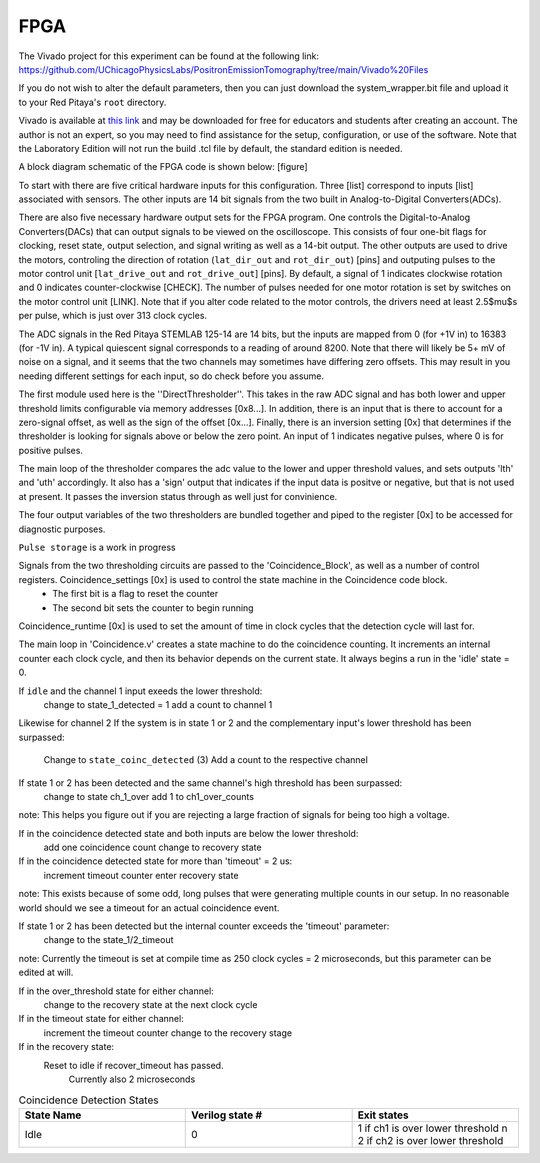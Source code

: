 ===================================
FPGA
===================================

The Vivado project for this experiment can be found at the following link: `<https://github.com/UChicagoPhysicsLabs/PositronEmissionTomography/tree/main/Vivado%20Files>`_

If you do not wish to alter the default parameters, then you can just download the system_wrapper.bit file and upload it to your Red Pitaya's ``root`` directory.

Vivado is available at `this link <https://www.xilinx.com/support/download/index.html/content/xilinx/en/downloadNav/vivado-design-tools.html>`_ and may be downloaded for free for educators and students after creating an account.  The author is not an expert, so you may need to find assistance for the setup, configuration, or use of the software.  Note that the Laboratory Edition will not run the build .tcl file by default, the standard edition is needed.

A block diagram schematic of the FPGA code is shown below:
[figure]

To start with there are five critical hardware inputs for this configuration.  Three [list] correspond to inputs [list] associated with sensors.  The other inputs are 14 bit signals from the two built in Analog-to-Digital Converters(ADCs).  

There are also five necessary hardware output sets for the FPGA program.  One controls the Digital-to-Analog Converters(DACs) that can output signals to be viewed on the oscilloscope.  This consists of four one-bit flags for clocking, reset state, output selection, and signal writing as well as a 14-bit output.  The other outputs are used to drive the motors, controling the direction of rotation (``lat_dir_out`` and ``rot_dir_out``) [pins] and outputing pulses to the motor control unit [``lat_drive_out`` and ``rot_drive_out``] [pins].  By default, a signal of 1 indicates clockwise rotation and 0 indicates counter-clockwise [CHECK].  The number of pulses needed for one motor rotation is set by switches on the motor control unit [LINK].  Note that if you alter code related to the motor controls, the drivers need at least 2.5$\mu$s per pulse, which is just over 313 clock cycles.

The ADC signals in the Red Pitaya STEMLAB 125-14 are 14 bits, but the inputs are mapped from 0 (for +1V in) to 16383 (for -1V in).  A typical quiescent signal corresponds to a reading of around 8200.  Note that there will likely be 5+ mV of noise on a signal, and it seems that the two channels may sometimes have differing zero offsets.  This may result in you needing different settings for each input, so do check before you assume.

The first module used here is the ''DirectThresholder''.  This takes in the raw ADC signal and has both lower and upper threshold limits configurable via memory addresses [0x8...].  In addition, there is an input that is there to account for a zero-signal offset, as well as the sign of the offset [0x...].  Finally, there is an inversion setting [0x] that determines if the thresholder is looking for signals above or below the zero point.  An input of 1 indicates negative pulses, where 0 is for positive pulses.

The main loop of the thresholder compares the adc value to the lower and upper threshold values, and sets outputs 'lth' and 'uth' accordingly.  It also has a 'sign' output that indicates if the input data is positve or negative, but that is not used at present.  It passes the inversion status through as well just for convinience.

The four output variables of the two thresholders are bundled together and piped to the register [0x] to be accessed for diagnostic purposes.  

``Pulse storage`` is a work in progress

Signals from the two thresholding circuits are passed to the 'Coincidence_Block', as well as a number of control registers.  Coincidence_settings [0x] is used to control the state machine in the Coincidence code block.  
  - The first bit is a flag to reset the counter
  - The second bit sets the counter to begin running

Coincidence_runtime [0x] is used to set the amount of time in clock cycles that the detection cycle will last for.

The main loop in 'Coincidence.v'  creates a state machine to do the coincidence counting.  It increments an internal counter each clock cycle, and then its behavior depends on the current state.  It always begins a run in the 'idle' state = 0.

If ``idle`` and the channel 1 input exeeds the lower threshold:
    change to state_1_detected = 1
    add a count to channel 1
Likewise for channel 2
If the system is in state 1 or 2 and the complementary input's lower threshold has been surpassed:
    Change to ``state_coinc_detected`` (3)
    Add a count to the respective channel
If state 1 or 2 has been detected and the same channel's high threshold has been surpassed:
    change to state ch_1_over
    add 1 to ch1_over_counts
note: This helps you figure out if you are rejecting a large fraction of signals for being too high a voltage.

If in the coincidence detected state and both inputs are below the lower threshold:
    add one coincidence count
    change to recovery state
If in the coincidence detected state for more than 'timeout' = 2 us:
    increment timeout counter
    enter recovery state
note: This exists because of some odd, long pulses that were generating multiple counts in our setup.  In no reasonable world should we see a timeout for an actual coincidence event.

If state 1 or 2 has been detected but the internal counter exceeds the 'timeout' parameter:
    change to the state_1/2_timeout 
note: Currently the timeout is set at compile time as 250 clock cycles = 2 microseconds, but this parameter can be edited at will.

If in the over_threshold state for either channel:
    change to the recovery state at the next clock cycle
If in the timeout state for either channel:
    increment the timeout counter
    change to the recovery stage
If in the recovery state:
    Reset to idle if recover_timeout has passed.
        Currently also 2 microseconds

.. list-table:: Coincidence Detection States
    :widths: 20 20 20
    :header-rows: 1

    * - State Name
      - Verilog state #
      - Exit states
    * - Idle
      - 0
      - 1 if ch1 is over lower threshold \n 2 if ch2 is over lower threshold